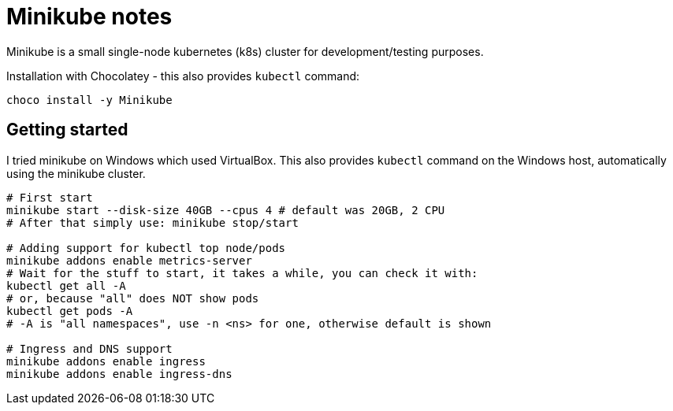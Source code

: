 = Minikube notes

Minikube is a small single-node kubernetes (k8s) cluster for development/testing purposes.

Installation with Chocolatey - this also provides `kubectl` command:
----
choco install -y Minikube
----

== Getting started

I tried minikube on Windows which used VirtualBox.
This also provides `kubectl` command on the Windows host, automatically using the minikube cluster.

[source,bash]
----
# First start
minikube start --disk-size 40GB --cpus 4 # default was 20GB, 2 CPU
# After that simply use: minikube stop/start

# Adding support for kubectl top node/pods
minikube addons enable metrics-server
# Wait for the stuff to start, it takes a while, you can check it with:
kubectl get all -A
# or, because "all" does NOT show pods
kubectl get pods -A
# -A is "all namespaces", use -n <ns> for one, otherwise default is shown

# Ingress and DNS support
minikube addons enable ingress
minikube addons enable ingress-dns
----

// TODO DNS is not verified, is domain in /etc/hosts enough?
